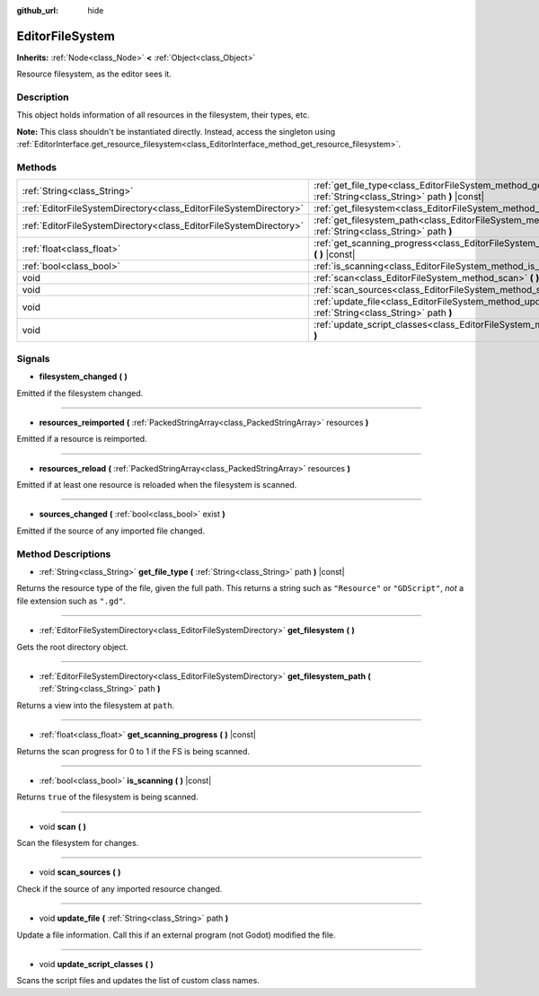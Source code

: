 :github_url: hide

.. Generated automatically by doc/tools/make_rst.py in Godot's source tree.
.. DO NOT EDIT THIS FILE, but the EditorFileSystem.xml source instead.
.. The source is found in doc/classes or modules/<name>/doc_classes.

.. _class_EditorFileSystem:

EditorFileSystem
================

**Inherits:** :ref:`Node<class_Node>` **<** :ref:`Object<class_Object>`

Resource filesystem, as the editor sees it.

Description
-----------

This object holds information of all resources in the filesystem, their types, etc.

**Note:** This class shouldn't be instantiated directly. Instead, access the singleton using :ref:`EditorInterface.get_resource_filesystem<class_EditorInterface_method_get_resource_filesystem>`.

Methods
-------

+-------------------------------------------------------------------+----------------------------------------------------------------------------------------------------------------------------+
| :ref:`String<class_String>`                                       | :ref:`get_file_type<class_EditorFileSystem_method_get_file_type>` **(** :ref:`String<class_String>` path **)** |const|     |
+-------------------------------------------------------------------+----------------------------------------------------------------------------------------------------------------------------+
| :ref:`EditorFileSystemDirectory<class_EditorFileSystemDirectory>` | :ref:`get_filesystem<class_EditorFileSystem_method_get_filesystem>` **(** **)**                                            |
+-------------------------------------------------------------------+----------------------------------------------------------------------------------------------------------------------------+
| :ref:`EditorFileSystemDirectory<class_EditorFileSystemDirectory>` | :ref:`get_filesystem_path<class_EditorFileSystem_method_get_filesystem_path>` **(** :ref:`String<class_String>` path **)** |
+-------------------------------------------------------------------+----------------------------------------------------------------------------------------------------------------------------+
| :ref:`float<class_float>`                                         | :ref:`get_scanning_progress<class_EditorFileSystem_method_get_scanning_progress>` **(** **)** |const|                      |
+-------------------------------------------------------------------+----------------------------------------------------------------------------------------------------------------------------+
| :ref:`bool<class_bool>`                                           | :ref:`is_scanning<class_EditorFileSystem_method_is_scanning>` **(** **)** |const|                                          |
+-------------------------------------------------------------------+----------------------------------------------------------------------------------------------------------------------------+
| void                                                              | :ref:`scan<class_EditorFileSystem_method_scan>` **(** **)**                                                                |
+-------------------------------------------------------------------+----------------------------------------------------------------------------------------------------------------------------+
| void                                                              | :ref:`scan_sources<class_EditorFileSystem_method_scan_sources>` **(** **)**                                                |
+-------------------------------------------------------------------+----------------------------------------------------------------------------------------------------------------------------+
| void                                                              | :ref:`update_file<class_EditorFileSystem_method_update_file>` **(** :ref:`String<class_String>` path **)**                 |
+-------------------------------------------------------------------+----------------------------------------------------------------------------------------------------------------------------+
| void                                                              | :ref:`update_script_classes<class_EditorFileSystem_method_update_script_classes>` **(** **)**                              |
+-------------------------------------------------------------------+----------------------------------------------------------------------------------------------------------------------------+

Signals
-------

.. _class_EditorFileSystem_signal_filesystem_changed:

- **filesystem_changed** **(** **)**

Emitted if the filesystem changed.

----

.. _class_EditorFileSystem_signal_resources_reimported:

- **resources_reimported** **(** :ref:`PackedStringArray<class_PackedStringArray>` resources **)**

Emitted if a resource is reimported.

----

.. _class_EditorFileSystem_signal_resources_reload:

- **resources_reload** **(** :ref:`PackedStringArray<class_PackedStringArray>` resources **)**

Emitted if at least one resource is reloaded when the filesystem is scanned.

----

.. _class_EditorFileSystem_signal_sources_changed:

- **sources_changed** **(** :ref:`bool<class_bool>` exist **)**

Emitted if the source of any imported file changed.

Method Descriptions
-------------------

.. _class_EditorFileSystem_method_get_file_type:

- :ref:`String<class_String>` **get_file_type** **(** :ref:`String<class_String>` path **)** |const|

Returns the resource type of the file, given the full path. This returns a string such as ``"Resource"`` or ``"GDScript"``, *not* a file extension such as ``".gd"``.

----

.. _class_EditorFileSystem_method_get_filesystem:

- :ref:`EditorFileSystemDirectory<class_EditorFileSystemDirectory>` **get_filesystem** **(** **)**

Gets the root directory object.

----

.. _class_EditorFileSystem_method_get_filesystem_path:

- :ref:`EditorFileSystemDirectory<class_EditorFileSystemDirectory>` **get_filesystem_path** **(** :ref:`String<class_String>` path **)**

Returns a view into the filesystem at ``path``.

----

.. _class_EditorFileSystem_method_get_scanning_progress:

- :ref:`float<class_float>` **get_scanning_progress** **(** **)** |const|

Returns the scan progress for 0 to 1 if the FS is being scanned.

----

.. _class_EditorFileSystem_method_is_scanning:

- :ref:`bool<class_bool>` **is_scanning** **(** **)** |const|

Returns ``true`` of the filesystem is being scanned.

----

.. _class_EditorFileSystem_method_scan:

- void **scan** **(** **)**

Scan the filesystem for changes.

----

.. _class_EditorFileSystem_method_scan_sources:

- void **scan_sources** **(** **)**

Check if the source of any imported resource changed.

----

.. _class_EditorFileSystem_method_update_file:

- void **update_file** **(** :ref:`String<class_String>` path **)**

Update a file information. Call this if an external program (not Godot) modified the file.

----

.. _class_EditorFileSystem_method_update_script_classes:

- void **update_script_classes** **(** **)**

Scans the script files and updates the list of custom class names.

.. |virtual| replace:: :abbr:`virtual (This method should typically be overridden by the user to have any effect.)`
.. |const| replace:: :abbr:`const (This method has no side effects. It doesn't modify any of the instance's member variables.)`
.. |vararg| replace:: :abbr:`vararg (This method accepts any number of arguments after the ones described here.)`
.. |constructor| replace:: :abbr:`constructor (This method is used to construct a type.)`
.. |static| replace:: :abbr:`static (This method doesn't need an instance to be called, so it can be called directly using the class name.)`
.. |operator| replace:: :abbr:`operator (This method describes a valid operator to use with this type as left-hand operand.)`
